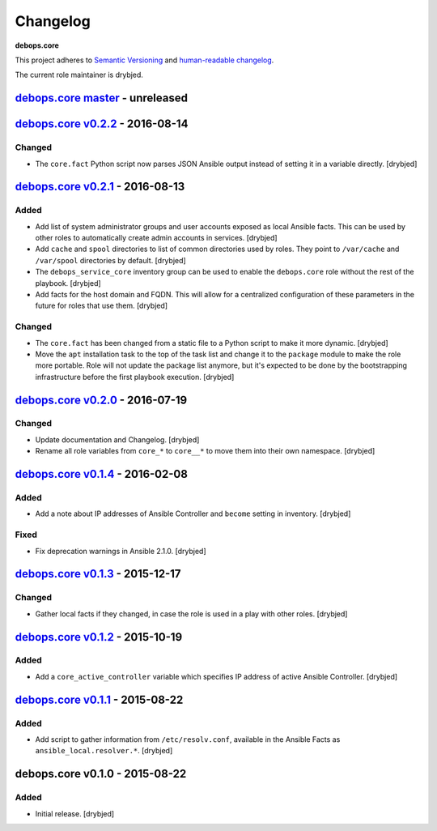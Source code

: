 Changelog
=========

**debops.core**

This project adheres to `Semantic Versioning <http://semver.org/spec/v2.0.0.html>`_
and `human-readable changelog <http://keepachangelog.com/>`_.

The current role maintainer is drybjed.


`debops.core master`_ - unreleased
----------------------------------

.. _debops.core master: https://github.com/debops/ansible-core/compare/v0.2.1...master


`debops.core v0.2.2`_ - 2016-08-14
----------------------------------

.. _debops.core v0.2.2: https://github.com/debops/ansible-core/compare/v0.2.1...v0.2.2

Changed
~~~~~~~

- The ``core.fact`` Python script now parses JSON Ansible output instead of
  setting it in a variable directly. [drybjed]


`debops.core v0.2.1`_ - 2016-08-13
----------------------------------

.. _debops.core v0.2.1: https://github.com/debops/ansible-core/compare/v0.2.0...v0.2.1

Added
~~~~~

- Add list of system administrator groups and user accounts exposed as local
  Ansible facts. This can be used by other roles to automatically create admin
  accounts in services. [drybjed]

- Add ``cache`` and ``spool`` directories to list of common directories used by
  roles. They point to ``/var/cache`` and ``/var/spool`` directories by
  default. [drybjed]

- The ``debops_service_core`` inventory group can be used to enable the
  ``debops.core`` role without the rest of the playbook. [drybjed]

- Add facts for the host domain and FQDN. This will allow for a centralized
  configuration of these parameters in the future for roles that use them.
  [drybjed]

Changed
~~~~~~~

- The ``core.fact`` has been changed from a static file to a Python script to
  make it more dynamic. [drybjed]

- Move the ``apt`` installation task to the top of the task list and change it
  to the ``package`` module to make the role more portable. Role will not
  update the package list anymore, but it's expected to be done by the
  bootstrapping infrastructure before the first playbook execution. [drybjed]


`debops.core v0.2.0`_ - 2016-07-19
----------------------------------

.. _debops.core v0.2.0: https://github.com/debops/ansible-core/compare/v0.1.4...v0.2.0

Changed
~~~~~~~

- Update documentation and Changelog. [drybjed]

- Rename all role variables from ``core_*`` to ``core__*`` to move them into
  their own namespace. [drybjed]


`debops.core v0.1.4`_ - 2016-02-08
----------------------------------

.. _debops.core v0.1.4: https://github.com/debops/ansible-core/compare/v0.1.3...v0.1.4

Added
~~~~~

- Add a note about IP addresses of Ansible Controller and ``become`` setting in
  inventory. [drybjed]

Fixed
~~~~~

- Fix deprecation warnings in Ansible 2.1.0. [drybjed]


`debops.core v0.1.3`_ - 2015-12-17
----------------------------------

.. _debops.core v0.1.3: https://github.com/debops/ansible-core/compare/v0.1.2...v0.1.3

Changed
~~~~~~~

- Gather local facts if they changed, in case the role is used in a play with
  other roles. [drybjed]


`debops.core v0.1.2`_ - 2015-10-19
----------------------------------

.. _debops.core v0.1.2: https://github.com/debops/ansible-core/compare/v0.1.1...v0.1.2

Added
~~~~~

- Add a ``core_active_controller`` variable which specifies IP address of
  active Ansible Controller. [drybjed]


`debops.core v0.1.1`_ - 2015-08-22
----------------------------------

.. _debops.core v0.1.1: https://github.com/debops/ansible-core/compare/v0.1.0...v0.1.1

Added
~~~~~

- Add script to gather information from ``/etc/resolv.conf``, available in the
  Ansible Facts as ``ansible_local.resolver.*``. [drybjed]

debops.core v0.1.0 - 2015-08-22
-------------------------------

Added
~~~~~

- Initial release. [drybjed]
